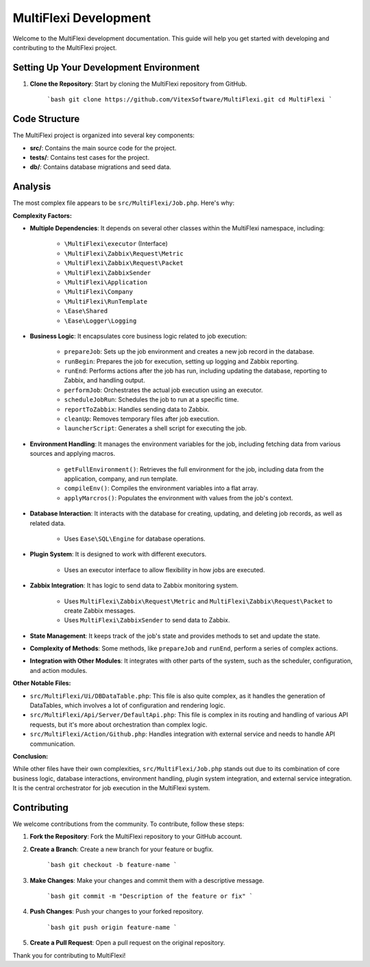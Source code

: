 MultiFlexi Development
======================

Welcome to the MultiFlexi development documentation. This guide will help you get started with developing and contributing to the MultiFlexi project.

.. image:: https://wakatime.com/badge/user/5abba9ca-813e-43ac-9b5f-b1cfdf3dc1c7/project/28a38241-3585-4ce7-b365-d7341c69e635.svg
    :target: https://wakatime.com



Setting Up Your Development Environment
---------------------------------------

1. **Clone the Repository**: Start by cloning the MultiFlexi repository from GitHub.

    ```bash
    git clone https://github.com/VitexSoftware/MultiFlexi.git
    cd MultiFlexi
    ```

Code Structure
--------------

The MultiFlexi project is organized into several key components:

- **src/**: Contains the main source code for the project.
- **tests/**: Contains test cases for the project.
- **db/**: Contains database migrations and seed data.


Analysis
--------

The most complex file appears to be ``src/MultiFlexi/Job.php``. Here's why:

**Complexity Factors:**

- **Multiple Dependencies**: It depends on several other classes within the MultiFlexi namespace, including:

    - ``\MultiFlexi\executor`` (Interface)
    - ``\MultiFlexi\Zabbix\Request\Metric``
    - ``\MultiFlexi\Zabbix\Request\Packet``
    - ``\MultiFlexi\ZabbixSender``
    - ``\MultiFlexi\Application``
    - ``\MultiFlexi\Company``
    - ``\MultiFlexi\RunTemplate``
    - ``\Ease\Shared``
    - ``\Ease\Logger\Logging``

- **Business Logic**: It encapsulates core business logic related to job execution:

    - ``prepareJob``: Sets up the job environment and creates a new job record in the database.
    - ``runBegin``: Prepares the job for execution, setting up logging and Zabbix reporting.
    - ``runEnd``: Performs actions after the job has run, including updating the database, reporting to Zabbix, and handling output.
    - ``performJob``: Orchestrates the actual job execution using an executor.
    - ``scheduleJobRun``: Schedules the job to run at a specific time.
    - ``reportToZabbix``: Handles sending data to Zabbix.
    - ``cleanUp``: Removes temporary files after job execution.
    - ``launcherScript``: Generates a shell script for executing the job.

- **Environment Handling**: It manages the environment variables for the job, including fetching data from various sources and applying macros.

    - ``getFullEnvironment()``: Retrieves the full environment for the job, including data from the application, company, and run template.
    - ``compileEnv()``: Compiles the environment variables into a flat array.
    - ``applyMarcros()``: Populates the environment with values from the job's context.

- **Database Interaction**: It interacts with the database for creating, updating, and deleting job records, as well as related data.

    - Uses ``Ease\SQL\Engine`` for database operations.

- **Plugin System**: It is designed to work with different executors.

    - Uses an executor interface to allow flexibility in how jobs are executed.

- **Zabbix Integration**: It has logic to send data to Zabbix monitoring system.

    - Uses ``MultiFlexi\Zabbix\Request\Metric`` and ``MultiFlexi\Zabbix\Request\Packet`` to create Zabbix messages.
    - Uses ``MultiFlexi\ZabbixSender`` to send data to Zabbix.

- **State Management**: It keeps track of the job's state and provides methods to set and update the state.

- **Complexity of Methods**: Some methods, like ``prepareJob`` and ``runEnd``, perform a series of complex actions.

- **Integration with Other Modules**: It integrates with other parts of the system, such as the scheduler, configuration, and action modules.

**Other Notable Files:**

- ``src/MultiFlexi/Ui/DBDataTable.php``: This file is also quite complex, as it handles the generation of DataTables, which involves a lot of configuration and rendering logic.
- ``src/MultiFlexi/Api/Server/DefaultApi.php``: This file is complex in its routing and handling of various API requests, but it's more about orchestration than complex logic.
- ``src/MultiFlexi/Action/Github.php``: Handles integration with external service and needs to handle API communication.

**Conclusion:**

While other files have their own complexities, ``src/MultiFlexi/Job.php`` stands out due to its combination of core business logic, database interactions, environment handling, plugin system integration, and external service integration. It is the central orchestrator for job execution in the MultiFlexi system.


Contributing
------------

We welcome contributions from the community. To contribute, follow these steps:

1. **Fork the Repository**: Fork the MultiFlexi repository to your GitHub account.
2. **Create a Branch**: Create a new branch for your feature or bugfix.

    ```bash
    git checkout -b feature-name
    ```

3. **Make Changes**: Make your changes and commit them with a descriptive message.

    ```bash
    git commit -m "Description of the feature or fix"
    ```

4. **Push Changes**: Push your changes to your forked repository.

    ```bash
    git push origin feature-name
    ```

5. **Create a Pull Request**: Open a pull request on the original repository.

Thank you for contributing to MultiFlexi!

